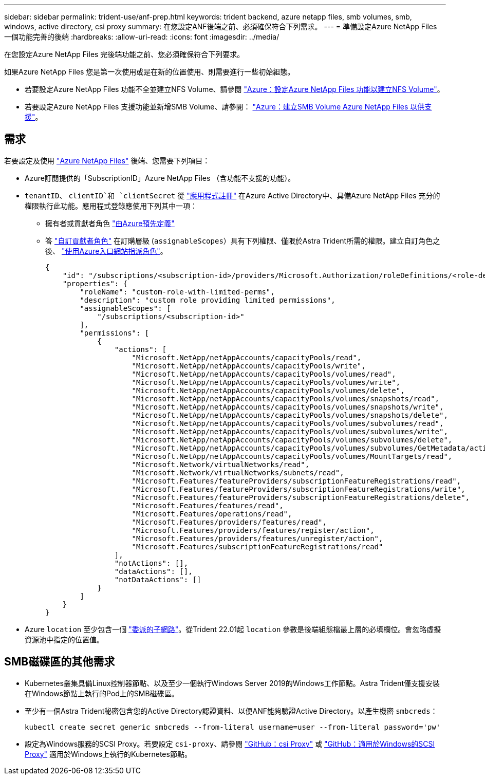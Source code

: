 ---
sidebar: sidebar 
permalink: trident-use/anf-prep.html 
keywords: trident backend, azure netapp files, smb volumes, smb, windows, active directory, csi proxy 
summary: 在您設定ANF後端之前、必須確保符合下列需求。 
---
= 準備設定Azure NetApp Files 一個功能完善的後端
:hardbreaks:
:allow-uri-read: 
:icons: font
:imagesdir: ../media/


在您設定Azure NetApp Files 完後端功能之前、您必須確保符合下列要求。

如果Azure NetApp Files 您是第一次使用或是在新的位置使用、則需要進行一些初始組態。

* 若要設定Azure NetApp Files 功能不全並建立NFS Volume、請參閱 https://docs.microsoft.com/en-us/azure/azure-netapp-files/azure-netapp-files-quickstart-set-up-account-create-volumes["Azure：設定Azure NetApp Files 功能以建立NFS Volume"^]。
* 若要設定Azure NetApp Files 支援功能並新增SMB Volume、請參閱： https://docs.microsoft.com/en-us/azure/azure-netapp-files/azure-netapp-files-create-volumes-smb["Azure：建立SMB Volume Azure NetApp Files 以供支援"^]。




== 需求

若要設定及使用 https://azure.microsoft.com/en-us/services/netapp/["Azure NetApp Files"^] 後端、您需要下列項目：

* Azure訂閱提供的「SubscriptionID」Azure NetApp Files （含功能不支援的功能）。
* `tenantID`、 `clientID`和 `clientSecret` 從 link:https://docs.microsoft.com/en-us/azure/active-directory/develop/howto-create-service-principal-portal["應用程式註冊"^] 在Azure Active Directory中、具備Azure NetApp Files 充分的權限執行此功能。應用程式登錄應使用下列其中一項：
+
** 擁有者或貢獻者角色 link:https://docs.microsoft.com/en-us/azure/role-based-access-control/built-in-roles["由Azure預先定義"^]
** 答 link:https://learn.microsoft.com/en-us/azure/role-based-access-control/custom-roles-portal["自訂貢獻者角色"] 在訂購層級 (`assignableScopes`）具有下列權限、僅限於Astra Trident所需的權限。建立自訂角色之後、 link:https://learn.microsoft.com/en-us/azure/role-based-access-control/role-assignments-portal["使用Azure入口網站指派角色"^]。
+
[source, JSON]
----
{
    "id": "/subscriptions/<subscription-id>/providers/Microsoft.Authorization/roleDefinitions/<role-definition-id>",
    "properties": {
        "roleName": "custom-role-with-limited-perms",
        "description": "custom role providing limited permissions",
        "assignableScopes": [
            "/subscriptions/<subscription-id>"
        ],
        "permissions": [
            {
                "actions": [
                    "Microsoft.NetApp/netAppAccounts/capacityPools/read",
                    "Microsoft.NetApp/netAppAccounts/capacityPools/write",
                    "Microsoft.NetApp/netAppAccounts/capacityPools/volumes/read",
                    "Microsoft.NetApp/netAppAccounts/capacityPools/volumes/write",
                    "Microsoft.NetApp/netAppAccounts/capacityPools/volumes/delete",
                    "Microsoft.NetApp/netAppAccounts/capacityPools/volumes/snapshots/read",
                    "Microsoft.NetApp/netAppAccounts/capacityPools/volumes/snapshots/write",
                    "Microsoft.NetApp/netAppAccounts/capacityPools/volumes/snapshots/delete",
                    "Microsoft.NetApp/netAppAccounts/capacityPools/volumes/subvolumes/read",
                    "Microsoft.NetApp/netAppAccounts/capacityPools/volumes/subvolumes/write",
                    "Microsoft.NetApp/netAppAccounts/capacityPools/volumes/subvolumes/delete",
                    "Microsoft.NetApp/netAppAccounts/capacityPools/volumes/subvolumes/GetMetadata/action",
                    "Microsoft.NetApp/netAppAccounts/capacityPools/volumes/MountTargets/read",
                    "Microsoft.Network/virtualNetworks/read",
                    "Microsoft.Network/virtualNetworks/subnets/read",
                    "Microsoft.Features/featureProviders/subscriptionFeatureRegistrations/read",
                    "Microsoft.Features/featureProviders/subscriptionFeatureRegistrations/write",
                    "Microsoft.Features/featureProviders/subscriptionFeatureRegistrations/delete",
                    "Microsoft.Features/features/read",
                    "Microsoft.Features/operations/read",
                    "Microsoft.Features/providers/features/read",
                    "Microsoft.Features/providers/features/register/action",
                    "Microsoft.Features/providers/features/unregister/action",
                    "Microsoft.Features/subscriptionFeatureRegistrations/read"
                ],
                "notActions": [],
                "dataActions": [],
                "notDataActions": []
            }
        ]
    }
}
----


* Azure `location` 至少包含一個 link:https://docs.microsoft.com/en-us/azure/azure-netapp-files/azure-netapp-files-delegate-subnet["委派的子網路"^]。從Trident 22.01起 `location` 參數是後端組態檔最上層的必填欄位。會忽略虛擬資源池中指定的位置值。




== SMB磁碟區的其他需求

* Kubernetes叢集具備Linux控制器節點、以及至少一個執行Windows Server 2019的Windows工作節點。Astra Trident僅支援安裝在Windows節點上執行的Pod上的SMB磁碟區。
* 至少有一個Astra Trident秘密包含您的Active Directory認證資料、以便ANF能夠驗證Active Directory。以產生機密 `smbcreds`：
+
[listing]
----
kubectl create secret generic smbcreds --from-literal username=user --from-literal password='pw'
----
* 設定為Windows服務的SCSI Proxy。若要設定 `csi-proxy`、請參閱 link:https://github.com/kubernetes-csi/csi-proxy["GitHub：csi Proxy"^] 或 link:https://github.com/Azure/aks-engine/blob/master/docs/topics/csi-proxy-windows.md["GitHub：適用於Windows的SCSI Proxy"^] 適用於Windows上執行的Kubernetes節點。

